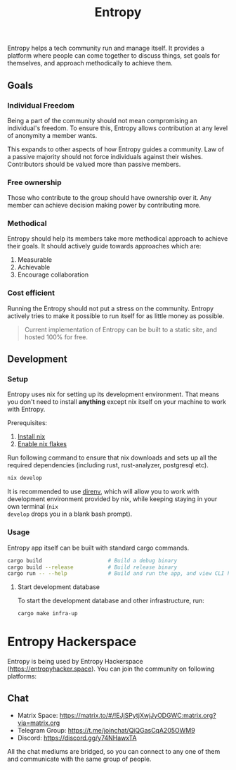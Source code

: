 #+title: Entropy

Entropy helps a tech community run and manage itself. It provides a platform
where people can come together to discuss things, set goals for themselves, and
approach methodically to achieve them.

** Goals

*** Individual Freedom

Being a part of the community should not mean compromising an individual's
freedom. To ensure this, Entropy allows contribution at any level of anonymity a
member wants.

This expands to other aspects of how Entropy guides a community. Law of a
passive majority should not force individuals against their wishes. Contributors
should be valued more than passive members.

*** Free ownership

Those who contribute to the group should have ownership over it. Any member can
achieve decision making power by contributing more.

*** Methodical

Entropy should help its members take more methodical approach to achieve their
goals. It should actively guide towards approaches which are:

1. Measurable
2. Achievable
3. Encourage collaboration

*** Cost efficient

Running the Entropy should not put a stress on the community. Entropy actively
tries to make it possible to run itself for as little money as possible.

#+begin_quote
Current implementation of Entropy can be built to a static site, and hosted 100%
for free.
#+end_quote

** Development

*** Setup

Entropy uses nix for setting up its development environment. That means you
don't need to install *anything* except nix itself on your machine to work with
Entropy.

Prerequisites:

1. [[https://nix.dev/tutorials/install-nix][Install nix]]
2. [[https://nixos.wiki/wiki/Flakes][Enable nix flakes]]

Run following command to ensure that nix downloads and sets up all the required
dependencies (including rust, rust-analyzer, postgresql etc).

#+begin_src sh
  nix develop
#+end_src

It is recommended to use [[https://direnv.net/][direnv]], which will allow you to work with development
environment provided by nix, while keeping staying in your own terminal (=nix
develop= drops you in a blank bash prompt).

*** Usage

Entropy app itself can be built with standard cargo commands.

#+begin_src sh
  cargo build                     # Build a debug binary
  cargo build --release           # Build release binary
  cargo run -- --help             # Build and run the app, and view CLI help
#+end_src

**** Start development database

To start the development database and other infrastructure, run:

#+begin_src sh
  cargo make infra-up
#+end_src

* Entropy Hackerspace

Entropy is being used by Entropy Hackerspace (https://entropyhacker.space). You
can join the community on following platforms:

** Chat

- Matrix Space: https://matrix.to/#/!EJjSPytjXwjJyODGWC:matrix.org?via=matrix.org
- Telegram Group: https://t.me/joinchat/QiQGasCqA205OWM9
- Discord: https://discord.gg/y74NHawxTA

All the chat mediums are bridged, so you can connect to any one of them and communicate
with the same group of people.
